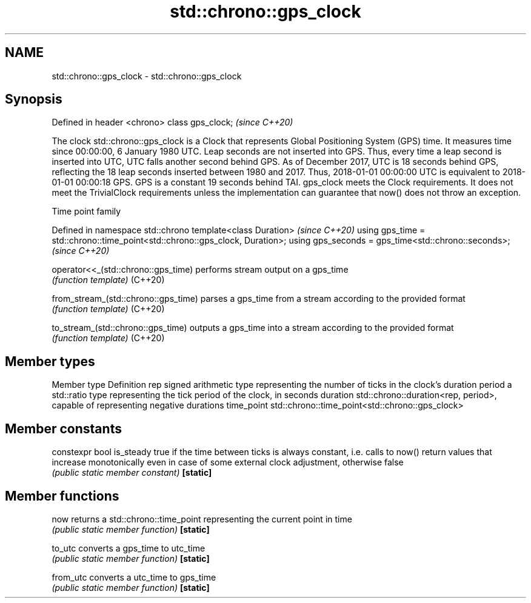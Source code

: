 .TH std::chrono::gps_clock 3 "2020.03.24" "http://cppreference.com" "C++ Standard Libary"
.SH NAME
std::chrono::gps_clock \- std::chrono::gps_clock

.SH Synopsis

Defined in header <chrono>
class gps_clock;            \fI(since C++20)\fP

The clock std::chrono::gps_clock is a Clock that represents Global Positioning System (GPS) time. It measures time since 00:00:00, 6 January 1980 UTC.
Leap seconds are not inserted into GPS. Thus, every time a leap second is inserted into UTC, UTC falls another second behind GPS. As of December 2017, UTC is 18 seconds behind GPS, reflecting the 18 leap seconds inserted between 1980 and 2017. Thus, 2018-01-01 00:00:00 UTC is equivalent to 2018-01-01 00:00:18 GPS. GPS is a constant 19 seconds behind TAI.
gps_clock meets the Clock requirements. It does not meet the TrivialClock requirements unless the implementation can guarantee that now() does not throw an exception.

Time point family


Defined in namespace std::chrono
template<class Duration>                                                     \fI(since C++20)\fP
using gps_time = std::chrono::time_point<std::chrono::gps_clock, Duration>;
using gps_seconds = gps_time<std::chrono::seconds>;                          \fI(since C++20)\fP



operator<<_(std::chrono::gps_time)  performs stream output on a gps_time
                                    \fI(function template)\fP
(C++20)

from_stream_(std::chrono::gps_time) parses a gps_time from a stream according to the provided format
                                    \fI(function template)\fP
(C++20)

to_stream_(std::chrono::gps_time)   outputs a gps_time into a stream according to the provided format
                                    \fI(function template)\fP
(C++20)


.SH Member types


Member type Definition
rep         signed arithmetic type representing the number of ticks in the clock's duration
period      a std::ratio type representing the tick period of the clock, in seconds
duration    std::chrono::duration<rep, period>, capable of representing negative durations
time_point  std::chrono::time_point<std::chrono::gps_clock>


.SH Member constants



constexpr bool is_steady true if the time between ticks is always constant, i.e. calls to now() return values that increase monotonically even in case of some external clock adjustment, otherwise false
                         \fI(public static member constant)\fP
\fB[static]\fP


.SH Member functions



now      returns a std::chrono::time_point representing the current point in time
         \fI(public static member function)\fP
\fB[static]\fP

to_utc   converts a gps_time to utc_time
         \fI(public static member function)\fP
\fB[static]\fP

from_utc converts a utc_time to gps_time
         \fI(public static member function)\fP
\fB[static]\fP




